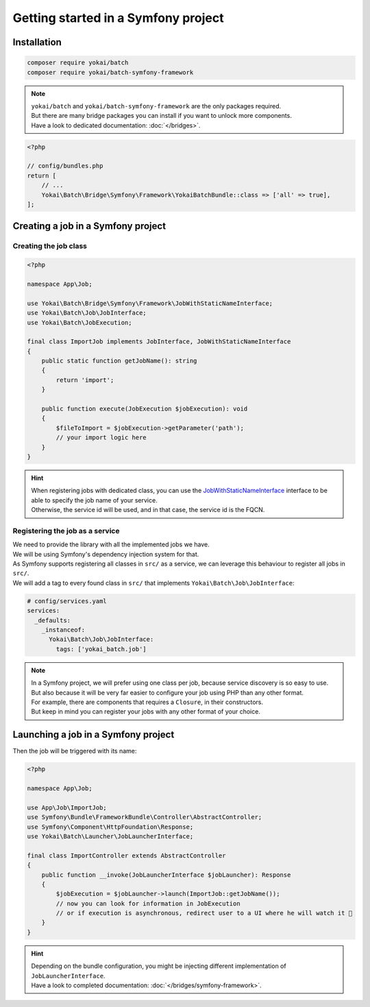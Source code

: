Getting started in a Symfony project
============================================================

Installation
------------------------------------------------------------

.. code-block:: console

    composer require yokai/batch
    composer require yokai/batch-symfony-framework

.. note::

    | ``yokai/batch`` and ``yokai/batch-symfony-framework`` are the only packages required.
    | But there are many bridge packages you can install if you want to unlock more components.
    | Have a look to dedicated documentation: :doc:`</bridges>`.

.. code-block:: php

    <?php

    // config/bundles.php
    return [
        // ...
        Yokai\Batch\Bridge\Symfony\Framework\YokaiBatchBundle::class => ['all' => true],
    ];

Creating a job in a Symfony project
------------------------------------------------------------

Creating the job class
~~~~~~~~~~~~~~~~~~~~~~~~~~~~~~~~~~~~~~~~~~~~~~~~~~~~~~~~~~~~

.. code-block:: php

    <?php

    namespace App\Job;

    use Yokai\Batch\Bridge\Symfony\Framework\JobWithStaticNameInterface;
    use Yokai\Batch\Job\JobInterface;
    use Yokai\Batch\JobExecution;

    final class ImportJob implements JobInterface, JobWithStaticNameInterface
    {
        public static function getJobName(): string
        {
            return 'import';
        }

        public function execute(JobExecution $jobExecution): void
        {
            $fileToImport = $jobExecution->getParameter('path');
            // your import logic here
        }
    }

.. hint::
   | When registering jobs with dedicated class, you can use the
     `JobWithStaticNameInterface <https://github.com/yokai-php/batch-symfony-framework/blob/0.x/src/src/JobWithStaticNameInterface.php>`__
     interface to be able to specify the job name of your service.
   | Otherwise, the service id will be used, and in that case, the service id is the FQCN.

.. seealso::
   | :doc:`What is a job? </core-concepts/job>`

Registering the job as a service
~~~~~~~~~~~~~~~~~~~~~~~~~~~~~~~~~~~~~~~~~~~~~~~~~~~~~~~~~~~~

| We need to provide the library with all the implemented jobs we have.
| We will be using Symfony's dependency injection system for that.

| As Symfony supports registering all classes in ``src/`` as a service, we
  can leverage this behaviour to register all jobs in ``src/``.
| We will add a tag to every found class in ``src/`` that implements ``Yokai\Batch\Job\JobInterface``:

.. code-block:: yaml

    # config/services.yaml
    services:
      _defaults:
        _instanceof:
          Yokai\Batch\Job\JobInterface:
            tags: ['yokai_batch.job']

.. note::

    | In a Symfony project, we will prefer using one class per job, because service discovery is so easy to use.
    | But also because it will be very far easier to configure your job using PHP than any other format.
    | For example, there are components that requires a ``Closure``, in their constructors.
    | But keep in mind you can register your jobs with any other format of your choice.

Launching a job in a Symfony project
------------------------------------------------------------

Then the job will be triggered with its name:

.. code-block:: php

    <?php

    namespace App\Job;

    use App\Job\ImportJob;
    use Symfony\Bundle\FrameworkBundle\Controller\AbstractController;
    use Symfony\Component\HttpFoundation\Response;
    use Yokai\Batch\Launcher\JobLauncherInterface;

    final class ImportController extends AbstractController
    {
        public function __invoke(JobLauncherInterface $jobLauncher): Response
        {
            $jobExecution = $jobLauncher->launch(ImportJob::getJobName());
            // now you can look for information in JobExecution
            // or if execution is asynchronous, redirect user to a UI where he will watch it 🍿
        }
    }

.. hint::
   | Depending on the bundle configuration, you might be injecting different implementation of ``JobLauncherInterface``.
   | Have a look to completed documentation: :doc:`</bridges/symfony-framework>`.
